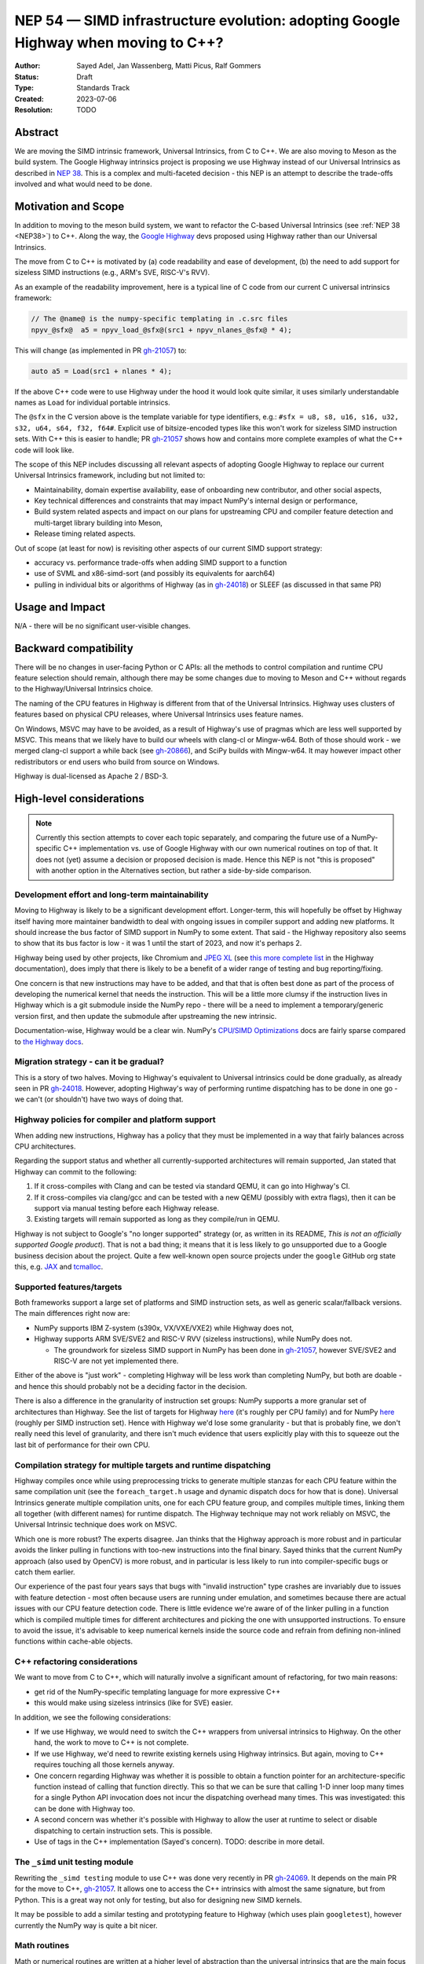 .. _NEP54:

===================================================================================
NEP 54 — SIMD infrastructure evolution: adopting Google Highway when moving to C++?
===================================================================================

:Author: Sayed Adel, Jan Wassenberg, Matti Picus, Ralf Gommers
:Status: Draft
:Type: Standards Track
:Created: 2023-07-06
:Resolution: TODO


Abstract
--------

We are moving the SIMD intrinsic framework, Universal Intrinsics, from C to
C++. We are also moving to Meson as the build system. The Google Highway
intrinsics project is proposing we use Highway instead of our Universal
Intrinsics as described in `NEP 38`_. This is a complex and multi-faceted
decision - this NEP is an attempt to describe the trade-offs involved and
what would need to be done.


Motivation and Scope
--------------------

In addition to moving to the meson build system, we want to refactor the
C-based Universal Intrinsics (see :ref:`NEP 38 <NEP38>`) to C++. Along the way,
the `Google Highway`_ devs proposed using Highway rather than our Universal
Intrinsics.
    
The move from C to C++ is motivated by (a) code readability and ease of
development, (b) the need to add support for sizeless SIMD instructions (e.g.,
ARM's SVE, RISC-V's RVV).

As an example of the readability improvement, here is a typical line of C code
from our current C universal intrinsics framework:

.. code::

   // The @name@ is the numpy-specific templating in .c.src files
   npyv_@sfx@  a5 = npyv_load_@sfx@(src1 + npyv_nlanes_@sfx@ * 4);

This will change (as implemented in PR `gh-21057`_) to:

.. code:: C++

   auto a5 = Load(src1 + nlanes * 4);

If the above C++ code were to use Highway under the hood it would look quite
similar, it uses similarly understandable names as ``Load`` for individual
portable intrinsics.

The ``@sfx`` in the C version above is the template variable for type
identifiers, e.g.: ``#sfx = u8, s8, u16, s16, u32, s32, u64, s64, f32, f64#``.
Explicit use of bitsize-encoded types like this won't work for sizeless SIMD
instruction sets. With C++ this is easier to handle; PR `gh-21057`_ shows how
and contains more complete examples of what the C++ code will look like.

The scope of this NEP includes discussing all relevant aspects of adopting
Google Highway to replace our current Universal Intrinsics framework, including
but not limited to:

- Maintainability, domain expertise availability, ease of onboarding new
  contributor, and other social aspects,
- Key technical differences and constraints that may impact NumPy's internal
  design or performance,
- Build system related aspects and impact on our plans for upstreaming CPU and
  compiler feature detection and multi-target library building into Meson,
- Release timing related aspects.

Out of scope (at least for now) is revisiting other aspects of our current SIMD
support strategy:

- accuracy vs. performance trade-offs when adding SIMD support to a function
- use of SVML and x86-simd-sort (and possibly its equivalents for aarch64)
- pulling in individual bits or algorithms of Highway (as in `gh-24018`_) or
  SLEEF (as discussed in that same PR)


Usage and Impact
----------------

N/A - there will be no significant user-visible changes.


Backward compatibility
----------------------

There will be no changes in user-facing Python or C APIs: all the methods to
control compilation and runtime CPU feature selection should remain, although
there may be some changes due to moving to Meson and C++ without regards to the
Highway/Universal Intrinsics choice.

The naming of the CPU features in Highway is different from that of the
Universal Intrinsics. Highway uses clusters of features based on physical CPU
releases, where Universal Intrinsics uses feature names.

On Windows, MSVC may have to be avoided, as a result of Highway's use of
pragmas which are less well supported by MSVC. This means that we likely have
to build our wheels with clang-cl or Mingw-w64. Both of those should work - we
merged clang-cl support a while back (see `gh-20866`_), and SciPy builds with
Mingw-w64. It may however impact other redistributors or end users who build
from source on Windows.

Highway is dual-licensed as Apache 2 / BSD-3.


High-level considerations
-------------------------

.. note::

   Currently this section attempts to cover each topic separately, and
   comparing the future use of a NumPy-specific C++ implementation vs. use of
   Google Highway with our own numerical routines on top of that. It does not
   (yet) assume a decision or proposed decision is made. Hence this NEP is not
   "this is proposed" with another option in the Alternatives section, but
   rather a side-by-side comparison.

    
Development effort and long-term maintainability
~~~~~~~~~~~~~~~~~~~~~~~~~~~~~~~~~~~~~~~~~~~~~~~~

Moving to Highway is likely to be a significant development effort.
Longer-term, this will hopefully be offset by Highway itself having more
maintainer bandwidth to deal with ongoing issues in compiler support and adding
new platforms. It should increase the bus factor of SIMD support in NumPy to
some extent. That said - the Highway repository also seems to show that its bus
factor is low - it was 1 until the start of 2023, and now it's perhaps 2.

Highway being used by other projects, like Chromium and `JPEG XL`_ (see
`this more complete list <https://google.github.io/highway/en/master/README.html#examples>`__
in the Highway documentation), does imply that there is likely to be a benefit
of a wider range of testing and bug reporting/fixing.

One concern is that new instructions may have to be added, and that that is
often best done as part of the process of developing the numerical kernel that
needs the instruction. This will be a little more clumsy if the instruction
lives in Highway which is a git submodule inside the NumPy repo - there will be
a need to implement a temporary/generic version first, and then update the
submodule after upstreaming the new intrinsic.

Documentation-wise, Highway would be a clear win. NumPy's
`CPU/SIMD Optimizations`_ docs are fairly sparse compared to
`the Highway docs`_.

Migration strategy - can it be gradual?
~~~~~~~~~~~~~~~~~~~~~~~~~~~~~~~~~~~~~~~
    
This is a story of two halves. Moving to Highway's equivalent to Universal
intrinsics could be done gradually, as already seen in PR `gh-24018`_. However,
adopting Highway's way of performing runtime dispatching has to be done in one
go - we can't (or shouldn't) have two ways of doing that.


Highway policies for compiler and platform support
~~~~~~~~~~~~~~~~~~~~~~~~~~~~~~~~~~~~~~~~~~~~~~~~~~
    
When adding new instructions, Highway has a policy that they must be
implemented in a way that fairly balances across CPU architectures.

Regarding the support status and whether all currently-supported architectures
will remain supported, Jan stated that Highway can commit to the following:

1. If it cross-compiles with Clang and can be tested via standard QEMU, it can
   go into Highway's CI.
2. If it cross-compiles via clang/gcc and can be tested with a new QEMU
   (possibly with extra flags), then it can be support via manual testing
   before each Highway release.
3. Existing targets will remain supported as long as they compile/run in QEMU.

Highway is not subject to Google's "no longer supported" strategy (or, as
written in its README, *This is not an officially supported Google product*).
That is not a bad thing; it means that it is less likely to go unsupported due
to a Google business decision about the project. Quite a few well-known open
source projects under the ``google`` GitHub org state this, e.g. `JAX`_ and
`tcmalloc`_.


Supported features/targets
~~~~~~~~~~~~~~~~~~~~~~~~~~

Both frameworks support a large set of platforms and SIMD instruction sets,
as well as generic scalar/fallback versions. The main differences right now are:

- NumPy supports IBM Z-system (s390x, VX/VXE/VXE2) while Highway does not,
- Highway supports ARM SVE/SVE2 and RISC-V RVV (sizeless instructions), while
  NumPy does not.

  - The groundwork for sizeless SIMD support in NumPy has been done in
    `gh-21057`_, however SVE/SVE2 and RISC-V are not yet implemented there.

Either of the above is "just work" - completing Highway will be less work than
completing NumPy, but both are doable - and hence this should probably not be a
deciding factor in the decision.

There is also a difference in the granularity of instruction set groups: NumPy
supports a more granular set of architectures than Highway. See the list of
targets for Highway `here <https://github.com/google/highway/#targets>`__
(it's roughly per CPU family) and for NumPy
`here <https://numpy.org/doc/1.25/reference/simd/build-options.html#supported-features>`__
(roughly per SIMD instruction set). Hence with Highway we'd lose some
granularity - but that is probably fine, we don't really need this level of
granularity, and there isn't much evidence that users explicitly play with this
to squeeze out the last bit of performance for their own CPU.


Compilation strategy for multiple targets and runtime dispatching
~~~~~~~~~~~~~~~~~~~~~~~~~~~~~~~~~~~~~~~~~~~~~~~~~~~~~~~~~~~~~~~~~

Highway compiles once while using preprocessing tricks to generate multiple
stanzas for each CPU feature within the same compilation unit (see the
``foreach_target.h`` usage and dynamic dispatch docs for how that is done).
Universal Intrinsics generate multiple compilation units, one for each CPU
feature group, and compiles multiple times, linking them all together (with
different names) for runtime dispatch. The Highway technique may not work
reliably on MSVC, the Universal Intrinsic technique does work on MSVC.

Which one is more robust? The experts disagree. Jan thinks that the Highway
approach is more robust and in particular avoids the linker pulling in
functions with too-new instructions into the final binary. Sayed thinks that
the current NumPy approach (also used by OpenCV) is more robust, and in
particular is less likely to run into compiler-specific bugs or catch them
earlier.

Our experience of the past four years says that bugs with "invalid instruction"
type crashes are invariably due to issues with feature detection - most often
because users are running under emulation, and sometimes because there are
actual issues with our CPU feature detection code. There is little evidence
we're aware of of the linker pulling in a function which is compiled multiple
times for different architectures and picking the one with unsupported
instructions. To ensure to avoid the issue, it's advisable to keep numerical
kernels inside the source code and refrain from defining non-inlined functions
within cache-able objects.


C++ refactoring considerations
~~~~~~~~~~~~~~~~~~~~~~~~~~~~~~

We want to move from C to C++, which will naturally involve a significant
amount of refactoring, for two main reasons:

- get rid of the NumPy-specific templating language for more expressive C++
- this would make using sizeless intrinsics (like for SVE) easier.

In addition, we see the following considerations:

- If we use Highway, we would need to switch the C++ wrappers from universal
  intrinsics to Highway. On the other hand, the work to move to C++ is not
  complete.
- If we use Highway, we'd need to rewrite existing kernels using Highway
  intrinsics. But again, moving to C++ requires touching all those kernels
  anyway.
- One concern regarding Highway was whether it is possible to obtain a function
  pointer for an architecture-specific function instead of calling that
  function directly. This so that we can be sure that calling 1-D inner loop
  many times for a single Python API invocation does not incur the dispatching
  overhead many times. This was investigated: this can be done with Highway
  too.
- A second concern was whether it's possible with Highway to allow the user at
  runtime to select or disable dispatching to certain instruction sets. This is
  possible.
- Use of tags in the C++ implementation (Sayed's concern). TODO: describe in
  more detail.


The ``_simd`` unit testing module
~~~~~~~~~~~~~~~~~~~~~~~~~~~~~~~~~~

Rewriting the ``_simd testing`` module to use C++ was done very recently in PR
`gh-24069`_. It depends on the main PR for the move to C++, `gh-21057`_.
It allows one to access the C++ intrinsics with almost the same signature, but
from Python. This is a great way not only for testing, but also for designing
new SIMD kernels.

It may be possible to add a similar testing and prototyping feature to Highway
(which uses plain ``googletest``), however currently the NumPy way is quite a
bit nicer.


Math routines
~~~~~~~~~~~~~

Math or numerical routines are written at a higher level of abstraction than
the universal intrinsics that are the main focus of this NEP. Highway has only
a limited number of math routines, and they are not precise enough for NumPy's
needs. So either way, NumPy's existing routines (which use universal
intrinsics) will stay, and if we go the Highway route they'll simply have to
use Highway primitives internally. We could still use Highway sorting routines.
If we do accept lower-precision routines (via a user-supplied choice, i.e.
extending ``errstate`` to allow a precision option), we could use
Highway-native routines.

There may be other libraries that have numerical routines that can be reused in
NumPy (e.g., from SLEEF, or perhaps from JPEG XL or some other Highway-using
libraries). There may be a small benefit here, but likely it doesn't matter too
much.


Supported and missing intrinsics
~~~~~~~~~~~~~~~~~~~~~~~~~~~~~~~~

Some specific intrinsics that NumPy needs may be missing from Highway, e.g.:

- Supporting partial operations on both contiguous and non-contiguous memory
  access, with both single and pair offsets. Pair offsets is crucial for
  complex kernels that require 64-bit/32-bit stride alignment. Identified
  intrinsics related to this:

  - Highway's ``LoadInterleaved2`` would have to be extended with ``*Till``
    support (only load partial vectors) - that seems doable.
  - ``Loadn``/``LoadnPair`` can mostly be implemented on top of ``Gather*``,
    with some specializations.

- ``Lookup128``: the main purpose of this intrinsic is to provide a mapping to
  the ``_mm512_permutex2var_*`` functions, so it performs 32/bit elements on
  32-bit data types and 16 elements on 64-bit datatypes; it was need during the
  replacement of intel SVML with universal intrinsics.

On the other hand, Highway has more instructions that NumPy's universal
intrinsics, so it's possible that some future needs for NumPy kernels may
already be met there.


Meson changes to be upstreamed (if no Highway runtime dispatching)
~~~~~~~~~~~~~~~~~~~~~~~~~~~~~~~~~~~~~~~~~~~~~~~~~~~~~~~~~~~~~~~~~~

Build time detection needs a new module in Meson to detect all the CPU features
at build time. For the current draft PR implementing that as a new ``feature``
Meson module, see `meson#11307`_. This is still a decent amount of work -
probably 2 weeks worth of effort - to complete. It is likely that it will only
be merged after we prove its robustness inside NumPy. However, it is worth
pointing out that the initial proposal for SIMD improvements was well-received
(`meson#11033`), and we expect this to land once it's been proven to work for
NumPy's needs.

If we'd use Highway including its runtime dispatch features, then we need far
less from the build system. We only need to know the CPU family, the
baseline, and the extended features. Meson already has what we need for this
purpose, e.g. using ``host_machine.cpu_family()`` (see
`here <https://mesonbuild.com/Reference-tables.html#cpu-families>`__)).

However, given the timelines involved (see the next section) it's not unlikely
that we'd have to complete the Meson SIMD support for the 1.26.0 release even
if we choose Highway for 2.0 and beyond.


1.26 and 2.0 releases - timing and integration plans
~~~~~~~~~~~~~~~~~~~~~~~~~~~~~~~~~~~~~~~~~~~~~~~~~~~~

The plans for our next releases are related, because for Python 3.12 support we
must use Meson as the build system (because of the removal of ``distutils``),
and the currently remaining task for completing the migration to Meson is SIMD
support. The timeline for upcoming releases is:

- Aug 4th, 2023: Python 3.12.0rc1 release date - we need to release NumPy
  ``1.26.0b1`` (or ``rc1``) around this date, to ensure we don't block
  downstream projects from using Python 3.12. This pre-release doesn't need
  SIMD support (performance doesn't matter yet for a beta/rc), although it
  would be nice to have included already.
- Oct 4th, 2023: Python 3.12.0 release date - we need a NumPy 1.26.0 release
  including SIMD support before this date.
- Dec 31, 2023: NumPy 2.0.0 (could run into January, not a hard deadline)

The current plan is to branch ``maintenance/1.26.x`` off of
``maintenance/1.25.x``. Meson build system changes need to be backported to
that branch. On ``main`` we already changed C API/ABI, hence we want to avoid
branching a new 1.X release off of it if we can avoid that - backporting build
system-only changes is easier.
    
**If we go with Universal Intrinsics translated to C++**

The plan is roughly:

- Finish the Meson ``feature`` module implementation in `meson#11307`_,
- Finish the NumPy runtime dispatching implementation based on that ``feature``
  module (see PR `gh-23096`_)
- Decide whether to release a forked Meson including the ``feature`` module as
  a separate Python package, or vendor it temporarily inside NumPy
- Port the NumPy SIMD CI jobs to use Meson
- Backport all that to ``maintenance/1.26.x``

**If we go the Highway route**

If we choose to go the Highway route, ideally we'd finish that move in ~2
months and find a way to either backport those C/C++ changes or branch
``maintenance/1.26.x`` off of ``main`` and restore C API/ABI compatibility and
undo other breaking changes for 2.0 that were already made in ``main``.

However, the timeline for that seems too tight to be realistic. Hence, we
likely have to do the Meson work and related integration strategy as outlined
above anyway. The alternatives are to ship a NumPy 1.26 without SIMD
optimizations for Python 3.12, or to delay 1.26 and hence not support Python
3.12 at all for some time. Both of those options would result in a lot of
unhappy users - so both aren't great ideas.


Related Work
------------

- `Google Highway`_
- `Xsimd`_
- OpenCV's SIMD framework (`API reference <https://docs.opencv.org/4.x/df/d91/group__core__hal__intrin.html>`__, `docs <https://github.com/opencv/opencv/wiki/CPU-optimizations-build-options>`__)
- `std::experimental::simd <https://en.cppreference.com/w/cpp/experimental/simd/simd>`__
- See the Related Work section in :ref:`NEP38` for more related work (as of 2019)


Implementation
--------------

TODO



Alternatives
------------

It's probably one or the other - move our universal intrinsics to C++, or use
Google Highway. Other alternatives include: do nothing and stay with C
universal intrinsics, use `Xsimd`_ as the SIMD framework (less comprehensive
than Highway - no SVE or PowerPC support for example), or use/vendor `SLEEF`_
(a good library, but unmaintained since 2021). Neither of these alternatives
seems appealing.


Discussion
----------




References and Footnotes
------------------------

.. [1] Each NEP must either be explicitly labeled as placed in the public domain (see
   this NEP as an example) or licensed under the `Open Publication License`_.

.. _Open Publication License: https://www.opencontent.org/openpub/
.. _`NEP 38`: https://numpy.org/neps/nep-0038-SIMD-optimizations.html
.. _`gh-20866`: https://github.com/numpy/numpy/pull/20866
.. _`gh-21057`: https://github.com/numpy/numpy/pull/21057
.. _`gh-23096`: https://github.com/numpy/numpy/pull/23096
.. _`gh-24018`: https://github.com/numpy/numpy/pull/24018
.. _`gh-24069`: https://github.com/numpy/numpy/pull/24069
.. _JPEG XL: https://github.com/libjxl/libjxl
.. _CPU/SIMD Optimizations: https://numpy.org/doc/1.25/reference/simd/
.. _the Highway docs: https://google.github.io/highway/
.. _meson#11307: https://github.com/mesonbuild/meson/pull/11307
.. _meson#11033: https://github.com/mesonbuild/meson/discussions/11033
.. _Google Highway: https://github.com/google/highway/
.. _Xsimd: https://github.com/xtensor-stack/xsimd
.. _SLEEF: https://sleef.org/
.. _tcmalloc: https://github.com/google/tcmalloc
.. _JAX: https://github.com/google/jax

Copyright
---------

This document has been placed in the public domain. [1]_
